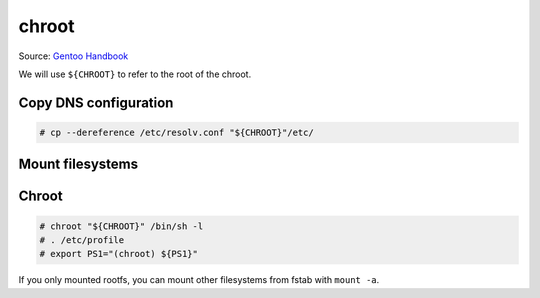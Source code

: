 chroot
======

Source: `Gentoo Handbook <https://wiki.gentoo.org/wiki/Handbook:AMD64/Installation/Base#Copy_DNS_info>`_

We will use ``${CHROOT}`` to refer to the root of the chroot.

Copy DNS configuration
----------------------

.. code-block:: console

   # cp --dereference /etc/resolv.conf "${CHROOT}"/etc/

Mount filesystems
-----------------

.. code-block:: console
   :caption: Mount proc, sys, dev and run

   # mount --types proc /proc "${CHROOT}"/proc
   # mount --rbind /sys "${CHROOT}"/sys
   # mount --make-rslave "${CHROOT}"/sys
   # mount --rbind /dev "${CHROOT}"/dev
   # mount --make-rslave "${CHROOT}"/dev
   # mount --bind /run "${CHROOT}"/run
   # mount --make-slave "${CHROOT}"/run

.. code-block:: console
   :caption: Mount tmpfs

   # test -L /dev/shm && rm /dev/shm && mkdir /dev/shm
   # mount --types tmpfs --options nosuid,nodev,noexec,mode=1777 shm /dev/shm
   # mount --types tmpfs --options nosuid,nodev,noexec,mode=1777 none "${CHROOT}"/tmp

Chroot
------

.. code-block:: console

   # chroot "${CHROOT}" /bin/sh -l
   # . /etc/profile
   # export PS1="(chroot) ${PS1}"

If you only mounted rootfs, you can mount other filesystems
from fstab with ``mount -a``.
